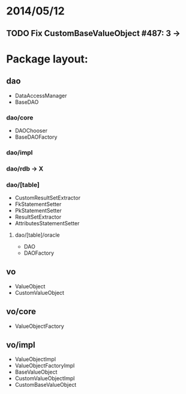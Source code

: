 * 2014/05/12
** TODO Fix CustomBaseValueObject #487: 3 ->

* Package layout:
** dao
- DataAccessManager
- BaseDAO
*** dao/core
- DAOChooser
- BaseDAOFactory
*** dao/impl
*** dao/rdb -> X
*** dao/[table]
- CustomResultSetExtractor
- FkStatementSetter
- PkStatementSetter
- ResultSetExtractor
- AttributesStatementSetter
**** dao/[table]/oracle
- DAO
- DAOFactory
** vo
- ValueObject
- CustomValueObject
** vo/core
- ValueObjectFactory
** vo/impl
- ValueObjectImpl
- ValueObjectFactoryImpl
- BaseValueObject
- CustomValueObjectImpl
- CustomBaseValueObject
